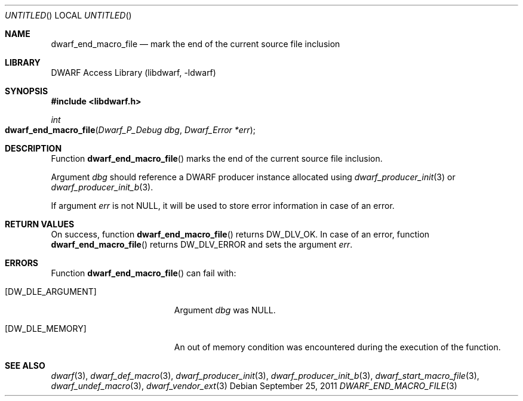 .\" Copyright (c) 2011 Kai Wang
.\" All rights reserved.
.\"
.\" Redistribution and use in source and binary forms, with or without
.\" modification, are permitted provided that the following conditions
.\" are met:
.\" 1. Redistributions of source code must retain the above copyright
.\"    notice, this list of conditions and the following disclaimer.
.\" 2. Redistributions in binary form must reproduce the above copyright
.\"    notice, this list of conditions and the following disclaimer in the
.\"    documentation and/or other materials provided with the distribution.
.\"
.\" THIS SOFTWARE IS PROVIDED BY THE AUTHOR AND CONTRIBUTORS ``AS IS'' AND
.\" ANY EXPRESS OR IMPLIED WARRANTIES, INCLUDING, BUT NOT LIMITED TO, THE
.\" IMPLIED WARRANTIES OF MERCHANTABILITY AND FITNESS FOR A PARTICULAR PURPOSE
.\" ARE DISCLAIMED.  IN NO EVENT SHALL THE AUTHOR OR CONTRIBUTORS BE LIABLE
.\" FOR ANY DIRECT, INDIRECT, INCIDENTAL, SPECIAL, EXEMPLARY, OR CONSEQUENTIAL
.\" DAMAGES (INCLUDING, BUT NOT LIMITED TO, PROCUREMENT OF SUBSTITUTE GOODS
.\" OR SERVICES; LOSS OF USE, DATA, OR PROFITS; OR BUSINESS INTERRUPTION)
.\" HOWEVER CAUSED AND ON ANY THEORY OF LIABILITY, WHETHER IN CONTRACT, STRICT
.\" LIABILITY, OR TORT (INCLUDING NEGLIGENCE OR OTHERWISE) ARISING IN ANY WAY
.\" OUT OF THE USE OF THIS SOFTWARE, EVEN IF ADVISED OF THE POSSIBILITY OF
.\" SUCH DAMAGE.
.\"
.\" $Id: dwarf_end_macro_file.3 2073 2011-10-27 03:30:47Z jkoshy $
.\"
.Dd September 25, 2011
.Os
.Dt DWARF_END_MACRO_FILE 3
.Sh NAME
.Nm dwarf_end_macro_file
.Nd mark the end of the current source file inclusion
.Sh LIBRARY
.Lb libdwarf
.Sh SYNOPSIS
.In libdwarf.h
.Ft "int"
.Fo dwarf_end_macro_file
.Fa "Dwarf_P_Debug dbg"
.Fa "Dwarf_Error *err"
.Fa
.Fc
.Sh DESCRIPTION
Function
.Fn dwarf_end_macro_file
marks the end of the current source file inclusion.
.Pp
Argument
.Ar dbg
should reference a DWARF producer instance allocated using
.Xr dwarf_producer_init 3
or
.Xr dwarf_producer_init_b 3 .
.Pp
If argument
.Ar err
is not NULL, it will be used to store error information in case of an
error.
.Sh RETURN VALUES
On success, function
.Fn dwarf_end_macro_file
returns
.Dv DW_DLV_OK .
In case of an error, function
.Fn dwarf_end_macro_file
returns
.Dv DW_DLV_ERROR
and sets the argument
.Ar err .
.Sh ERRORS
Function
.Fn dwarf_end_macro_file
can fail with:
.Bl -tag -width ".Bq Er DW_DLE_ARGUMENT"
.It Bq Er DW_DLE_ARGUMENT
Argument
.Ar dbg
was NULL.
.It Bq Er DW_DLE_MEMORY
An out of memory condition was encountered during the execution of the
function.
.El
.Sh SEE ALSO
.Xr dwarf 3 ,
.Xr dwarf_def_macro 3 ,
.Xr dwarf_producer_init 3 ,
.Xr dwarf_producer_init_b 3 ,
.Xr dwarf_start_macro_file 3 ,
.Xr dwarf_undef_macro 3 ,
.Xr dwarf_vendor_ext 3
